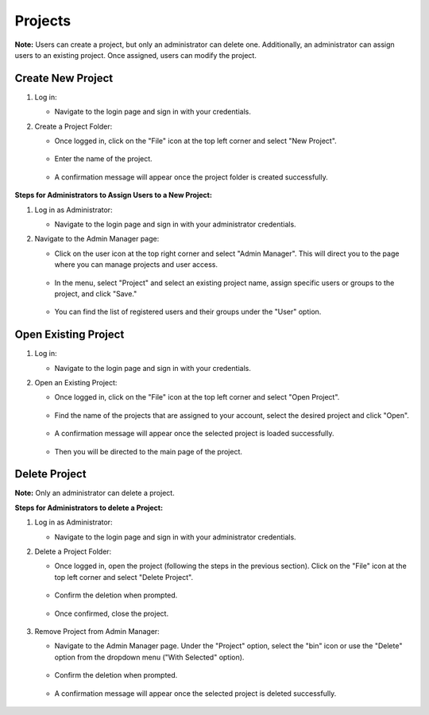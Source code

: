 .. _projects:

Projects
===========================
**Note:** Users can create a project, but only an administrator can delete one. Additionally, an administrator can assign users to an existing project. Once assigned, users can modify the project.

Create New Project
---------------------------

1. Log in:

   - Navigate to the login page and sign in with your credentials. 


2. Create a Project Folder:

   - Once logged in, click on the "File" icon at the top left corner and select "New Project".

    .. image:: images/Start_project_0.jpg
        :width: 100%

   - Enter the name of the project.

    .. image:: images/Start_project_1.jpg
        :width: 100%

        
   - A confirmation message will appear once the project folder is created successfully.

    .. image:: images/Start_project_2.jpg
        :width: 100%


**Steps for Administrators to Assign Users to a New Project:**

1. Log in as Administrator:

   - Navigate to the login page and sign in with your administrator credentials. 


2. Navigate to the Admin Manager page:

   - Click on the user icon at the top right corner and select "Admin Manager". This will direct you to the page where you can manage projects and user access.

    .. image:: images/Start_project_3.jpg
        :width: 100%

   - In the menu, select "Project" and select an existing project name, assign specific users or groups to the project, and click "Save."
 
    .. image:: images/Start_project_5.jpg
        :width: 100%
    
   - You can find the list of registered users and their groups under the "User" option.

    .. image:: images/Start_project_6.jpg
        :width: 100%



Open Existing Project
---------------------------

1. Log in:

   - Navigate to the login page and sign in with your credentials. 

2. Open an Existing Project:

   - Once logged in, click on the "File" icon at the top left corner and select "Open Project".

    .. image:: images/Start_project_8.jpg
        :width: 100%

   - Find the name of the projects that are assigned to your account, select the desired project and click "Open".

    .. image:: images/Start_project_9.jpg
        :width: 100%
        
   - A confirmation message will appear once the selected project is loaded successfully.

    .. image:: images/Start_project_10.jpg
        :width: 100%
        
   - Then you will be directed to the main page of the project.

    .. image:: images/Start_project_11.jpg
        :width: 100%

Delete Project
---------------------------

**Note:** Only an administrator can delete a project.

**Steps for Administrators to delete a Project:**

1. Log in as Administrator:

   - Navigate to the login page and sign in with your administrator credentials. 

2. Delete a Project Folder:

   - Once logged in, open the project (following the steps in the previous section). Click on the "File" icon at the top left corner and select "Delete Project".

    .. image:: images/Start_project_12.jpg
        :width: 100%

   - Confirm the deletion when prompted.

    .. image:: images/Start_project_13.jpg
        :width: 100%

   - Once confirmed, close the project.

    .. image:: images/Start_project_14.jpg
        :width: 100%
    
3. Remove Project from Admin Manager:

   - Navigate to the Admin Manager page. Under the "Project" option, select the "bin" icon or use the "Delete" option from the dropdown menu ("With Selected" option).

    .. image:: images/Start_project_15.jpg
        :width: 100%
        
   - Confirm the deletion when prompted.

    .. image:: images/Start_project_16.jpg
        :width: 100%


   - A confirmation message will appear once the selected project is deleted successfully.

    .. image:: images/Start_project_17.jpg
        :width: 100%